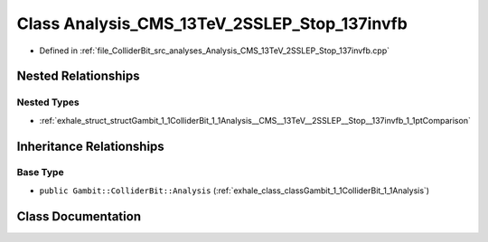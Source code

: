 .. _exhale_class_classGambit_1_1ColliderBit_1_1Analysis__CMS__13TeV__2SSLEP__Stop__137invfb:

Class Analysis_CMS_13TeV_2SSLEP_Stop_137invfb
=============================================

- Defined in :ref:`file_ColliderBit_src_analyses_Analysis_CMS_13TeV_2SSLEP_Stop_137invfb.cpp`


Nested Relationships
--------------------


Nested Types
************

- :ref:`exhale_struct_structGambit_1_1ColliderBit_1_1Analysis__CMS__13TeV__2SSLEP__Stop__137invfb_1_1ptComparison`


Inheritance Relationships
-------------------------

Base Type
*********

- ``public Gambit::ColliderBit::Analysis`` (:ref:`exhale_class_classGambit_1_1ColliderBit_1_1Analysis`)


Class Documentation
-------------------


.. doxygenclass:: Gambit::ColliderBit::Analysis_CMS_13TeV_2SSLEP_Stop_137invfb
   :project: GAMBIT
   :members:
   :protected-members:
   :undoc-members: